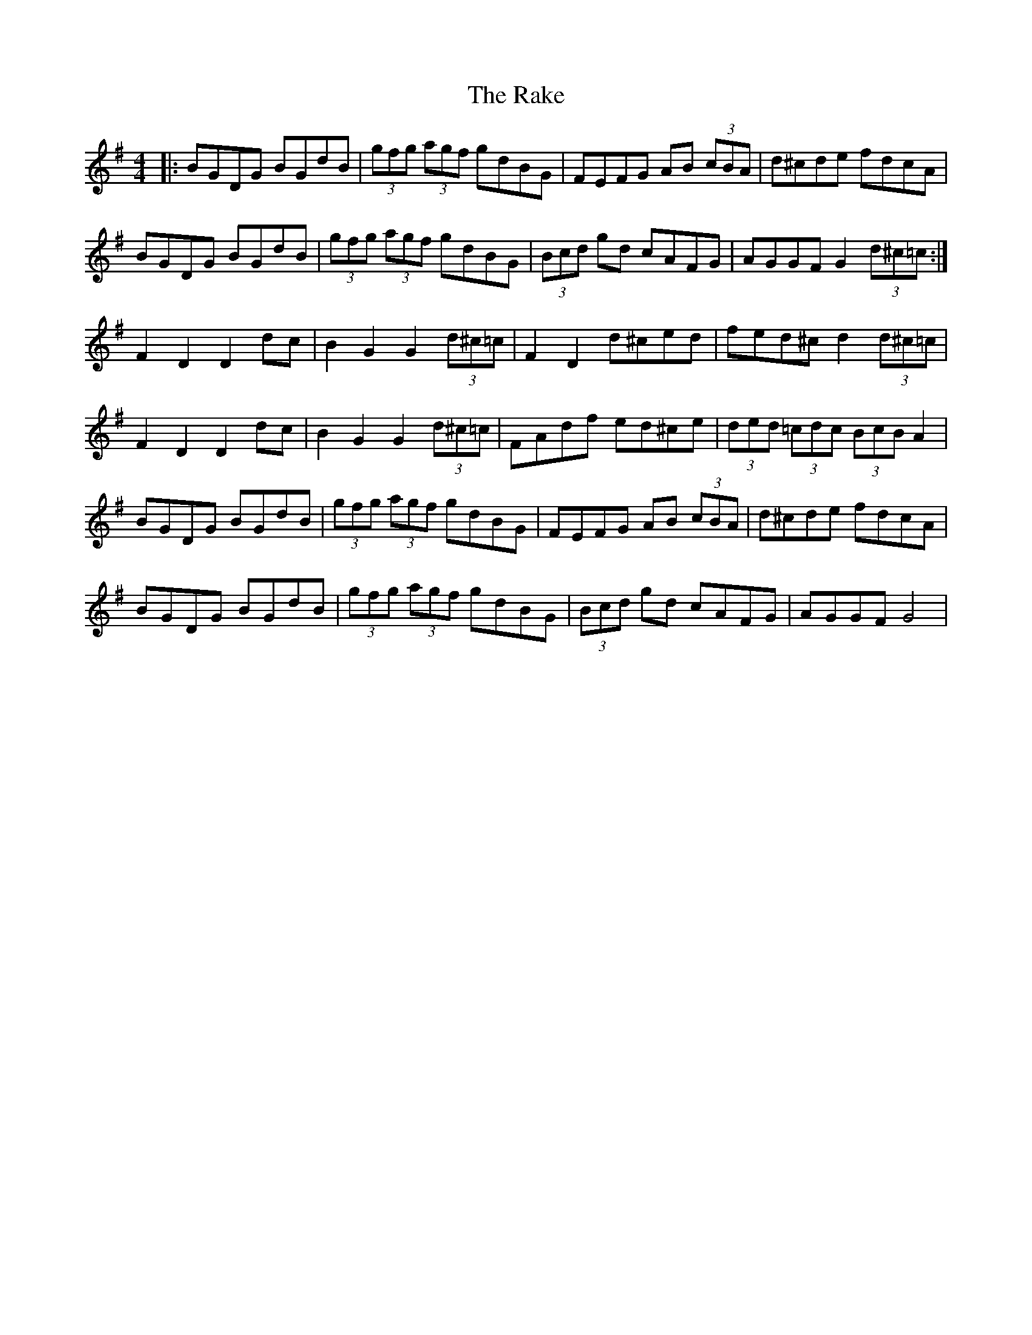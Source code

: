 X: 33547
T: Rake, The
R: hornpipe
M: 4/4
K: Gmajor
|:BGDG BGdB|(3gfg (3agf gdBG|FEFG AB (3cBA|d^cde fdcA|
BGDG BGdB|(3gfg (3agf gdBG|(3Bcd gd cAFG|AGGF G2 (3d^c=c:|
F2D2 D2 dc|B2G2G2 (3d^c=c|F2D2 d^ced|fed^c d2 (3d^c=c|
F2D2 D2 dc|B2G2G2 (3d^c=c|FAdf ed^ce|(3ded (3=cdc (3BcB A2|
BGDG BGdB|(3gfg (3agf gdBG|FEFG AB (3cBA|d^cde fdcA|
BGDG BGdB|(3gfg (3agf gdBG|(3Bcd gd cAFG|AGGF G4|

